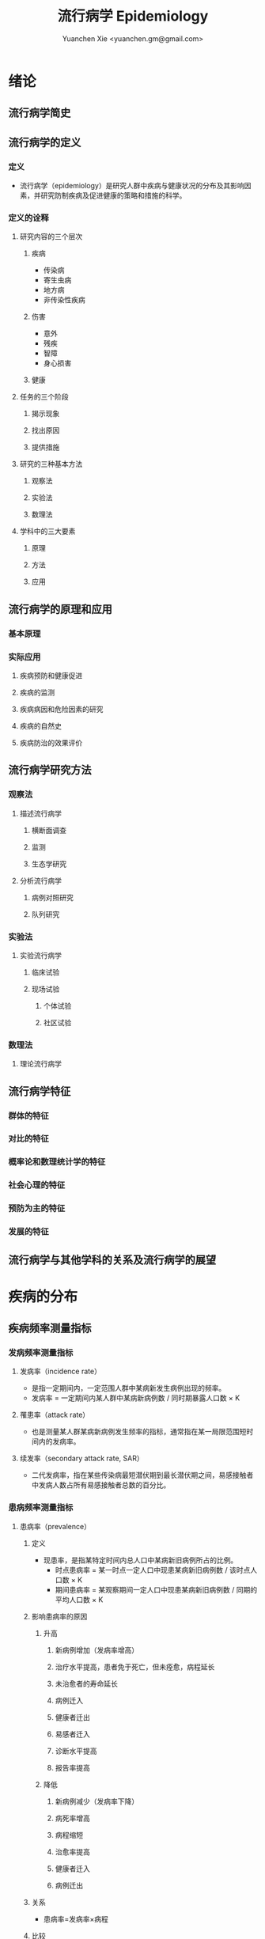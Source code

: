 #+TITLE: 流行病学 Epidemiology
#+AUTHOR: Yuanchen Xie <yuanchen.gm@gmail.com>
#+STARTUP: content
#+STARTUP: indent
* 绪论
** 流行病学简史
** 流行病学的定义
*** 定义
- 流行病学（epidemiology）是研究人群中疾病与健康状况的分布及其影响因素，并研究防制疾病及促进健康的策略和措施的科学。
*** 定义的诠释
**** 研究内容的三个层次
***** 疾病
- 传染病
- 寄生虫病
- 地方病
- 非传染性疾病
***** 伤害
- 意外
- 残疾
- 智障
- 身心损害
***** 健康
**** 任务的三个阶段
***** 揭示现象
***** 找出原因
***** 提供措施
**** 研究的三种基本方法
***** 观察法
***** 实验法
***** 数理法
**** 学科中的三大要素
***** 原理
***** 方法
***** 应用
** 流行病学的原理和应用
*** 基本原理
*** 实际应用
**** 疾病预防和健康促进
**** 疾病的监测
**** 疾病病因和危险因素的研究
**** 疾病的自然史
**** 疾病防治的效果评价
** 流行病学研究方法
*** 观察法
**** 描述流行病学
***** 横断面调查
***** 监测
***** 生态学研究
**** 分析流行病学
***** 病例对照研究
***** 队列研究
*** 实验法
**** 实验流行病学
***** 临床试验
***** 现场试验
****** 个体试验
****** 社区试验
*** 数理法
**** 理论流行病学
** 流行病学特征
*** 群体的特征
*** 对比的特征
*** 概率论和数理统计学的特征
*** 社会心理的特征
*** 预防为主的特征
*** 发展的特征
** 流行病学与其他学科的关系及流行病学的展望
* 疾病的分布
** 疾病频率测量指标
*** 发病频率测量指标
**** 发病率（incidence rate）
- 是指一定期间内，一定范围人群中某病新发生病例出现的频率。
- 发病率 = 一定期间内某人群中某病新病例数 / 同时期暴露人口数 × K
**** 罹患率（attack rate）
- 也是测量某人群某病新病例发生频率的指标，通常指在某一局限范围短时间内的发病率。
**** 续发率（secondary attack rate, SAR）
- 二代发病率，指在某些传染病最短潜伏期到最长潜伏期之间，易感接触者中发病人数占所有易感接触者总数的百分比。
*** 患病频率测量指标
**** 患病率（prevalence）
***** 定义
- 现患率，是指某特定时间内总人口中某病新旧病例所占的比例。
  + 时点患病率 = 某一时点一定人口中现患某病新旧病例数 / 该时点人口数 × K
  + 期间患病率 = 某观察期间一定人口中现患某病新旧病例数 / 同期的平均人口数 × K
***** 影响患病率的原因
****** 升高
******* 新病例增加（发病率增高）
******* 治疗水平提高，患者免于死亡，但未痊愈，病程延长
******* 未治愈者的寿命延长
******* 病例迁入
******* 健康者迁出
******* 易感者迁入
******* 诊断水平提高
******* 报告率提高
****** 降低
******* 新病例减少（发病率下降）
******* 病死率增高
******* 病程缩短
******* 治愈率提高
******* 健康者迁入
******* 病例迁出
***** 关系
- 患病率=发病率×病程
***** 比较
|              | 发病率                                         | 患病率                                                           |
|--------------+------------------------------------------------+------------------------------------------------------------------|
| 资料来源     | 疾病报告、疾病监测、队列研究                   | 现况调查                                                         |
| 计算分子     | 观察期间新发病例数                             | 观察期间新法病例和现患病例数之和                                 |
| 计算分母     | 暴露人口数或平均人口数                         | 调查人数（时点患病率）/平均人口数（期间患病率）                  |
| 观察时间     | 一般为 1 年或更长时间                          | 较短，一般为 1 个月或几个月                                      |
| 适用疾病种类 | 各种疾病                                       | 慢性病或病程较长疾病                                             |
| 特点         | 动态描述                                       | 静态描述                                                         |
| 用途         | 疾病流行强度                                   | 疾病现患状况或慢性病流行情况                                     |
| 影响因素     | 相对少，疾病流行情况、诊断水平、疾病报告质量等 | 较多，影响发病率变动的因素，病后死亡或痊愈及康复情况及患者病程等 |
**** 感染率（prevalence of infection）
- 是指在某时间内被检人群中某病原体现有感染者人群所占的比例，通常用百分率表示。
- 感染率的性质与患病率相似。
*** 死亡与生存频率
**** 死亡率（mortality rate）
- 表示在一定期间内，某人群中总死亡人数在该人群中所占的比例，是测量人群死亡危险最常用的指标。
**** 病死率（case fatality rate）
- 表示一定时期内因某病死亡者占该病患者的比例，表示某病患者因该病死亡的危险性。
**** 生存率（survival rate）
- 指接受某种治疗的病人或某病患者中，经 n 年随访尚存活的病人数所占的比例。
*** 疾病负担指标
**** 潜在减寿年数（potential years of life lost, PYLL）
- 是某病某年龄组人群死亡者的期望寿命与实际死亡年龄之差的总和，即死亡所造成的寿命损失。
**** 伤残调整寿命年（disability adjusted life year, DALY）
- 是指从发病到死亡所损失的全部健康寿命年，包括因早死所致的寿命损失年（years of life lost, YLL）
  和疾病所致伤残引起的健康寿命损失年（years lived with disability, YLD）两部分。
** 疾病流行强度
*** 散发（sporadic）
- 是指发病率呈历年的一般水平，各病例间在发病时间和地点上无明显联系，表现为散在发生。
*** 暴发（outbreak）
- 是指在一个局部地区或集体单位中，短时间内突然发生很多症状相同的病人。
*** 流行（epidemic）
- 是指在某地区某病的发病率显著超过该病历年发病率水平。
*** 大流行（pandemic）
- 某病发病率显著超过该病历年发病率水平，疾病蔓延迅速，涉及地区广，在短期内跨越省界、国界甚至洲界形成世界性流行，称之为大流行。
** 疾病的分布
*** 人群分布
**** 年龄
***** 横断面分析（cross sectional analysis）
- 分析同一时期不同年龄组或不同年代各年龄组的发病率、患病率或死亡率的变化，多用于某时期传染病或潜伏期较短疾病的年龄分析。
***** 出生队列分析（birth cohort analysis）
- 随访若干年，以观察发病情况。利用出生队列资料将疾病年龄分布和时间分布结合起来描述的方法。
**** 性别
**** 职业
**** 种族和民族
**** 婚姻与家庭
**** 行为生活方式
*** 地区分布
**** 国家间及国家内不同地区的分布
***** 疾病在不同国家间的分布
***** 疾病在同一国家内不同地区的分布
**** 城乡分布
***** 城市
***** 农村
**** 地区聚集性
***** 地方性（endemic）
****** 统计地方性
****** 自然地方性
****** 自然疫源性
***** 输入性疾病
**** 地方性疾病（endemic disease）
***** 该地区的居民发病率高
***** 其他地区居住的人群发病率低，甚至不发病
***** 迁入该地区一段时间后，其发病率和当地居民一致
***** 迁出该地区后，发病率下降，患病症状减轻或自愈
***** 当地的易感动物也可发生同样的疾病
*** 时间分布
**** 短期波动（rapid fluctuation）
- 一般是指持续几天、几周或几个月的疾病流行或疫情暴发，是疾病的特殊存在方式。
**** 季节性（seasonal variation, seasonality）
***** 严格的季节性
***** 季节性升高
**** 周期性（cyclic variation, periodicity）
**** 长期趋势（secular trend, secular change）
*** 疾病的人群、地区、时间分布的综合描述
**** 移民流行病学（migrant epidemiology）
- 若某病发病率或死亡率的差别主要是环境因素作用的结果，则该病在移民人群中的发病率或死亡率与原住国（地区）人群不同，
  而接近移居国（地区）当地人群的发病率或死亡率。
- 若该病发病率或死亡率的差别主要与遗传因素有关，则移民人群与原住国（地区）人群的发病率或死亡率近似，
  而不同于移居国（地区）当地人群。
* 描述性研究
** 概述
*** 概念
**** 描述性研究（descriptive study）
- 是指利用常规监测记录或通过专门调查获得的数据资料（包括实验室检查结果），按照不同时间及不同人群特征进行分组，
  描述人群中有关疾病或健康状态以及有关特征和暴露因素的分布情况，在此基础上进行比较分析，
  获得疾病三间（人群、地区和时间）分布的特征，进而获得病因线索，提出病因假设。
**** 种类与特点
***** 种类
****** 现况研究
****** 病例报告（case report）
****** 病例系列分析（case series analysis）
****** 个案研究（case study）
****** 历史资料分析
****** 随访研究（follow-up study）
****** 生态学研究
***** 特点
****** 描述性研究以观察为主要研究手段，不对研究对象采取任何干预措施，仅通过观察、收集和分析相关数据，分析和总结研究对象或事件的特点
****** 描述性研究中，其暴露因素的分配不是随机的，且由于研究开始时一般不设立对照组，暴露与结局的时序关系无法确定等原因，对于暴露与结局的关系的因果推断存在一定的局限，但可作一些初步的比较性分析，为后续研究提供线索
**** 用途
***** 描述疾病或者某种健康状况的分布及发生发展的规律
***** 获得病因线索，提出病因假设
** 现况研究
*** 概述
**** 概念
- 现况研究是通过对特定时点（或期间）和特定范围内人群中的疾病或健康状况和有关因素的分布状况的资料收集、描述，
  从而为进一步的研究提供病因线索。
- 横断面研究（cross sectional study），从观察时间上来说，其所收集的资料是在特定时间内发生的情况，一般不是过去的暴露史或疾病情况，
  也不是追踪观察将来的暴露与疾病情况。
- 患病率研究（prevalence study），从观察分析指标来说，由于这种研究说得到的频率指标一般为特定时间内调查群体的患病频率。
**** 特点
***** 一般在设计阶段不设对照组
***** 特定时间
***** 确定因果联系时受到限制
***** 对研究因素固有的暴露因素可以作因果推断
***** 用现在的暴露（特征）来替代或估计过去情况的条件
***** 定期重复进行可以获得发病率资料
**** 研究类型与用途
***** 普查（census）
- 全面调查，是指在特定时点或时期内、特定范围内的全部人群（总体）作为研究对象的调查。
****** 目的
******* 早期发现、早期诊断和早期治疗病人
******* 了解慢性病的患病及急性传染病的疫情分布
******* 了解当地居民健康水平
******* 了解人体各类生理生化指标的正常值范围
****** 优点
******* 调查对象为全体目标人群，不存在抽样误差
******* 可以同时调查目标人群中多种疾病或健康状况的分布情况
******* 能发现目标人群中的全部病例，在实现「三早」预防的同时，全面地描述疾病的分布与特征，为病因分析研究提供线索
****** 缺点
******* 不适用于患病率低且无简便易行诊断手段的疾病
******* 由于工作量大而不易细致，难免存在漏查
******* 调查人员涉及面广，掌握调查技术和检查方法的熟练程度不一，对调查项目的理解往往很难统一和标准化，较难保证调查质量
******* 耗费的人力、物力资源一般较大，费用往往较高
***** 抽样调查（sampling survey）
- 是相对于普查的一种比较常用的现况研究方法，指通过随机抽样的方法，对特定时点、特定范围内人群的一个代表性样本进行调查，
  以样本的统计量来估计总体参数所在范围，即通过对样本中的研究对象的调查研究来推论其所在总体的情况。
****** 确定高危人群
****** 评价疾病监测、预防接种等防治措施的效果
*** 设计与实施
**** 明确调查目的与类型
**** 确定研究对象
**** 确定样本量和抽样方法
***** 样本量
****** 预期现患率（ /p/ ）
- 50%时，所需样本量最大
****** 对调查结果精确性的要求
- 容许误差（ /d/ ）越大，所需样本量就越小
****** 要求的显著性水平（α）
- α值越小，即显著性水平要求越高，样本量要求越大
****** n×p>5
- S_p = sqrt(pq/n)
- n = pq/(S_p)^2 = pq/(d/z_α)^2 = (z^α)^2×pq/d^2
****** n×p≦5
- Poisson 分布估算样本量
***** 抽样方法
****** 单纯随机抽样（simple random sampling）
****** 系统抽样（systematic sampling）
******* 优点
******** 可以在不知道总体单位数的情况下进行抽样
******** 在现场人群中较易进行
******** 样本是从分布在总体内部的各部分的单元中抽取的，分布比较均匀，代表性较好
******* 缺点
******** 假如总体各单位的分布有周期性趋势，而抽取的间隔恰好与此周期或其倍数吻合，则可能使样本产生偏性
****** 分层抽样（stratified sampling）
- 先将总体按某种特征分为若干次级总体（层），再从每一层内进行单纯随机抽样，组成一个样本。
- 每一层内个体变异越小越好，层间变异则越大越好。
******* 按比例分配（proportional allocation）
- 各层内抽样比例相同。
******* 最优分配（optimum allocation）
- 各层抽样比例不同，内部变异小的层抽样比例小，内部变异大的层抽样比例大，此时获得的样本均数或样本率的方差最小。
****** 整群抽样（cluster sampling）
******* 单纯整群抽样（simple cluster sampling）
******* 二阶段抽样（two stages sampling）
******* 特点
******** 易于组织、实施方便，可以节省人力、物力
******** 群间差异越小，抽取的群越多，则精确度越高
******** 抽样误差较大，常在单纯随机抽样样本量估算的基础上再增加 1/2
****** 多阶段抽样（multi-stage sampling）
**** 资料收集、整理与分析
***** 确定拟收集资料的内容
***** 调查员培训
***** 资料的收集方法
***** 资料的整理与分析
*** 偏倚及其控制
**** 常见的偏倚（bias）
- 从研究设计、到实施、到数据处理和分析的各个环节中产生的系统误差，以及结果解释、推论中的片面性，
  导致研究结果与真实情况之间出现倾向性的差异，从而错误地描述暴露与疾病之间的联系，则称之为偏倚。
**** 偏倚的控制
*** 优缺点
** 现况研究实例
*** 目的和研究类型
*** 研究对象、样本量及抽样方法
*** 研究内容和资料的收集、整理与分析
*** 研究结论
** 生态学研究（ecological study）
*** 概述
**** 生态学研究，相关性研究（correlational study）
- 是描述性研究的一种类型，它是在群体的水平上研究某种暴露因素与疾病之间的关系，以群体为观察和分析单位，
  通过描述不同人群中某因素的暴露状况与疾病的频率，分析该暴露因素与疾病之间的关系。
**** 特点
- 生态学研究在收集疾病和健康状态以及某暴露因素的资料时，不是以个体为观察和分析的单位，而是以群体为单位的，
  这是生态学研究的最基本特征。
**** 用途
***** 提供病因线索，产生病因假设
***** 评估人群干预措施的效果
*** 类型
**** 生态比较研究（ecological comparison study）
**** 生态趋势研究（ecological trend study）
*** 优缺点
**** 优点
**** 局限性
***** 生态学缪误（ecological fallacy）
- 最主要的缺点。
- 由于生态学研究以各个不同情况的个体“集合”而成的群体（组）为观察和分析的单位，以及存在的混杂因素等原因而造成研究结果与真实情况不符。
***** 混杂因素往往难以控制
***** 生态学研究难以确定两变量之间的因果联系
*** 地理信息系统（geographic information system, GIS）在生态学研究中的应用
*** 实例
* 队列研究（cohort study）
** 概述
*** 概念
- 队列研究是将人群按是否暴露于某可疑因素及其暴露程度分为不同的亚组，追踪其各自的结局，比较不同亚组之间结局频率的差异，
  从而判定暴露因子与结局之间有无因果关联及关联大小的一种观察性研究（observational study）方法。
- 暴露（exposure）是指研究对象接触过某种待研究的物质（如重金属）或具有某种待研究的特征（如年龄、性别及遗传等）或行为（如吸烟）。
- 暴露在不同的研究中有不同的含义，可以是有害的，也可以是有益的，但一定是本研究需要探讨的因素，因此它是与特定的研究目的密切相关的。
- 出生队列（birth cohort），指特定时期内出生的一组人群。
- 暴露队列（exposure cohort），泛指具有某种共同暴露或特征的一组人群。
- 危险因素（risk factor），泛指能引起某特定不良结局（outcome）发生，或使其发生的概率增加的因子，
  包括个人行为、生活方式、环境和遗传等多方面的因素。
*** 基本原理、基本特点
**** 属于观察法
**** 设立对照组
**** 由「因」及「果」
**** 能确证暴露与结局的因果关系
*** 研究目的
**** 检验病因假设
**** 评价预防效果
**** 研究疾病的自然史
**** 新药的上市后监测
*** 研究类型
**** 前瞻性队列研究
- 队列研究的基本形式。
- 研究对象的分组是根据研究对象现时的暴露状况而定的，此时研究的结局还没有出现，需要前瞻一段时间才能得到。
***** 应有明确的检验假设
***** 所研究疾病的发病率或死亡率应较高
***** 应明确规定暴露因素
***** 应明确规定结局变量
***** 应有把握获得足够的观察人群
***** 大部分观察人群应能被随访到研究结束
***** 应有足够的人力、财力、物力支持该项工作
**** 历史性队列研究
- 研究对象的分组是根据研究开始时研究者已掌握的有关研究对象在过去某个时点的暴露状况的历史材料作出的；
  研究开始时研究的结局已经出现，不需要前瞻性观察。
***** 应有明确的检验假设
***** 所研究疾病的发病率或死亡率应较高
***** 应明确规定暴露因素
***** 应明确规定结局变量
***** 应有把握获得足够的观察人群
***** 在过去某段时间内是否有足够数量的、完整可靠的有关研究对象的暴露和结局的历史记录或档案材料
**** 双向性队列研究，混合型队列研究
- 在历史性队列研究的基础上，继续前瞻性观察一段时间，是将前瞻性与历史性队列研究结合起来的一种设计模式，
  兼有上述两类的有点，弥补了各自的不足。
** 研究设计与实施
*** 确定研究因素
*** 确定研究结局
- 结局变量（outcome variable），结果变量，是指随访观察中将出现的预期结果事件，也即研究者希望追踪观察的事件。
  结局就是队列研究观察的自然终点（natural end）。
*** 确定研究现场与研究人群
**** 研究现场
**** 研究人群
***** 暴露人群（exposure population）
****** 职业人群
****** 特殊暴露人群
****** 一般人群
****** 有组织的人群团体
***** 对照人群（control population）
****** 内对照（internal control）
- 先选择一组研究人群，将其中暴露于所研究因素的对象作为暴露组，其余非暴露者即为对照组。
****** 外对照（external control）
- 当选择职业人群或特殊暴露人群作为暴露人群时，常需在人群之外去寻找对照组。
****** 总人口对照（total population control）
****** 多重对照（multiple control）
*** 确定样本量
**** 问题
***** 暴露组与对照组的比例
***** 失访率
**** 影响样本量的因素
***** 一般人群（对照人群）中所研究疾病的发病率 p_0
- 在暴露组发病率 p_1 > p_0，且 p_1 与 p_0 之差一定的条件下，p_0 越接近 0.5，则所需样本量就越大。
***** 暴露组与对照组人群发病率之差
***** 要求的显著性水平
***** 功效（power），把握度（1-β）
**** 样本量的计算
*** 资料的收集与随访
**** 基线资料的收集
- 基线信息（baseline information）
**** 随访（follow up）
***** 随访对象与方法
***** 随访内容
***** 观察终点（end-point）
- 是指研究对象出现了预期的结果，达到了这个观察终点，就不再对该研究对象继续随访。
***** 观察终止时间
- 整个研究工作截止的时间，也即预期可以得到结果的时间。
***** 随访间隔
***** 随访者
*** 质量控制
** 资料的整理与分析
*** 基本整理模式
*** 人时的计算
**** 以个人为单位计算暴露人年（精确法）
**** 用近似法计算暴露人年
**** 用寿命表法计算人年
*** 率的计算
**** 常用指标
***** 累积发病率（cumulative incidence）
- 研究人群的数量较大且比较稳定。资料比较整齐的时候，无论其发病强度大小和观察时间长短，均可用观察开始时的人口数作分母，
  以整个观察期内的发病（或死亡）人数为分子，计算某病的累积发病率。
- 量值变化范围为 0~1。
***** 发病密度（incidence density）
- 队列研究观察的时间比较长，需以观察人时为分母计算发病率，用人时为单位计算出来的率带有瞬时频率性质称为发病密度。
- 量值变化范围是从 0 到无穷大。
***** 标化比
- 标化死亡比（standardized mortality ratio, SMR）
- 标化比例死亡比（standardized proportional mortality ratio, SPMR）
**** 显著性检验
***** u 检验
***** 其他
*** 效应的估计
**** 相对危险度（RR），危险度比（risk ratio）或率比（rate ratio）
- 暴露组发病或死亡的危险是对照组的多少倍。
**** 归因危险度（AR），特异危险度、危险度差（risk difference, RD）、超额危险度（excess risk）
- 暴露组发病率与对照组发病率相差的绝对值。
**** 归因危险度百分比（AR%），病因分值（etiologic fraction, EF）
- 暴露人群中的发病或归因于暴露的部分占全部发病或死亡的百分比。
**** 人群归因危险度（population attributable risk, PAR），人群病因分值（population etiologic fraction, PEF）
- 总人群发病率中归因于暴露的部分。
**** 人群归因危险度百分比（PAR%）
- 指 PAR 占总人群全部发病（或死亡）的百分比。
**** 剂量-反应关系的分析
- 如果某种暴露存在剂量-效应关系（dose-effect relationship），即暴露的剂量越大，其效应越大，则该种暴露作为病因的可能性就越大。
** 常见的偏倚及其控制
*** 选择偏倚
*** 失访偏倚
- 失访（loss to follow-up）
** 优点与局限性
*** 优点
**** 研究对象的暴露资料是在结局发生之前收集的，并且都是由研究者亲自观察得到的，所以资料可靠，一般不存在回忆偏倚
**** 可以直接获得暴露组和对照组人群的发病或死亡率，可直接计算出 RR 和 AR 等反映疾病危险强度的指标，可以充分而直接地分析暴露的病因作用
**** 由于病因发生在前，疾病发生在后，因果现象发生的时间顺序是合理的，加之偏倚较少，又可直接计算各项测量疾病危险强度的指标，一般可证实病因联系
**** 有助于了解人群疾病的自然史，有时还可能获得多种预期以外的疾病的结局资料，可分析一因与多种疾病的关系
*** 局限性
**** 不适于发病率很低的疾病的病因研究，这种情况下需要的研究对象数量太大，前瞻性队列研究一般难以达到
**** 由于随访时间较长，对象不易保持依从性，容易产生失访偏倚。应尽量缩短随访期
**** 在随访过程中，未知变量引入人群，或人群中已知变量的变化，都可使结局受到影响，使分析复杂化
**** 研究耗费的人力、物力、财力和时间较多
* 病例对照研究（case-control study）
** 基本原理
- 以当前已经确诊的还有某特定疾病的一组病人作为病例组，以不患有该病但具有可比性的一组个体作为对照组，
  通过询问、实验室检查或复查病史，搜集研究对象既往各种可能的危险因素的暴露史，测量并比较病例组与对照组中各因素的暴露比例，
  经统计学检验，若两组差别有意义，则可认为因素与疾病之间存在着统计学上的关联。
- 在评估了各种偏倚对研究结果的影响之后，再借助病因推断技术，推断出某个或某些暴露因素是疾病的危险因素，从而达到探索和检验疾病病因假说的目的。
** 研究类型
*** 病例与对照不匹配
*** 病例与对照匹配
- 匹配（matching），配比，即要求对照在某些因素或特征上与病例保持一致，目的是对两组进行比较时排除匹配因素的干扰。
**** 频数匹配（frequency matching）
- 频数匹配首先应当知道或估计出匹配变量每一层的病例数，然后从备选对照中选择对照，直至达到每层所要求的数目，
  不一定要求绝对数相等，重要的是比例相同。
**** 个体匹配（individual matching）
- 以病例和对照个体为单位进行匹配叫个体匹配。
- 1:1 匹配，即为每一个病例配一名对照，又称配对（pair matching）。
*** 衍生的研究类型
**** 巢式病例对照研究（nested case-control study, case control study nested in a cohort）
**** 病例队列研究（case-cohort study）
**** 病例交叉设计（case-crossover design）
**** 病例时间对照设计（case-time-control design）
**** 病例病例研究（case-case study）
** 一般实施步骤
*** 提出假设
*** 明确适宜的研究类型
*** 病例与对照的来源与选择
- 医院为基础的病例对照研究（hospital-based case-control study）
- 社区为基础的病例对照研究（community-based case-control study）
- 人群为基础的病例对照研究（population-based case-control study）
**** 病例的选择
***** 对疾病的规定
***** 对病例其他特征的规定
**** 对照的选择
***** 原则
****** 排除选择偏倚
****** 缩小信息偏倚
****** 缩小不清楚或不能很好测量的变量引起的残余混杂
****** 在满足真实性要求的逻辑限制的前提下使统计把握度达到最大
***** 实际来源
****** 同一个或多个医疗机构中诊断的其他病例
****** 病例的邻居或所在同一居委会、住宅区内的健康人或非该病病人
****** 社会团体人群中的非该病病人或健康人
****** 社区人口中的非该病病人或健康人
****** 病例的配偶、同胞、亲戚、同学或同事等
**** 比较以社区为基础和以医院为基础的病例对照研究
| 以社区为基础                               | 以医院为基础                             |
|--------------------------------------------+------------------------------------------|
| 可以较好地确定源人群                       | 研究对象的可及性好                       |
| 对照的暴露史更可能反映病例源人群的暴露情况 | 比较容易从医疗记录和生物标本收集暴露信息 |
*** 确定样本量
**** 影响因素
***** 研究因素在对照组中的暴露率 p_0
***** 预期中该因素的效应强度
***** 希望达到的检验的显著性水平，即Ⅰ类错误的概率α
***** 希望达到的检验功效也即把握度（1-β）
**** 估计方法
- 所估计的样本量并非绝对精确的数值
- 样本量越大，结果的精确度越好。实际工作中应当权衡利弊
- 总样本量相同的情况下，病例组和对照组样本量相等时统计学效率最高
***** 非匹配设计且病例数与对照数相等
***** 非匹配设计且病例数与对照数不等
***** 1:1 配对设计
***** 1:R 匹配设计
*** 研究因素的选定与测量
**** 变量的选定
**** 变量的定义
**** 变量的测量
*** 资料的收集
** 资料的整理与分析
*** 资料的整理
**** 原始资料的核查
**** 原始资料的录入
*** 资料的分析
**** 描述性的统计
***** 描述研究对象的一般特征
***** 均衡性检验
**** 统计性推断
- 比值比（odds ratio, OR），暴露者的疾病危险性为非暴露者的多少倍。
***** 不匹配不分层资料
***** 不匹配分层资料
***** 分级暴露资料
***** 匹配资料
***** 归因分值（attributable fraction, AF），病因分值（etiologic fraction, EF）
**** 功效（power），把握度
- 拒绝无效假设的能力。
- 当无效假设不成立时，该假设被拒绝的概率。
- 功效 = 1-β
- 一般检验功效应在 80% 以上。
** 常见偏倚及其控制
*** 选择偏倚
- 由于选入的研究对象与未选入的研究对象在某些特征上存在差异而引起的系统误差称为选择偏倚。
**** 入院率偏倚（admission rate bias），Berkson 偏倚
**** 现患病例-新发病例偏倚（prevalence-incidence bias），奈曼偏倚（Neyman bias）
**** 检出症候偏倚（detection signal bias），暴露偏倚（unmasking bias）
**** 时间效应偏倚（time effect bias）
*** 信息偏倚
**** 回忆偏倚（recall bias）
**** 调查偏倚（investigation bias）
*** 混杂偏倚
** 研究实例
*** 研究背景
*** 研究方法
*** 主要研究结果
** 优点与局限性及实施时应注意的问题
*** 优点
| 病例对照研究                                 | 队列研究                                                           |
|----------------------------------------------+--------------------------------------------------------------------|
| 特别适用于罕见病的研究，不需要太多研究对象   | 资料可靠，一般不存在回忆偏倚                                       |
| 相对更省力、省钱、省时间，较易于组织实施     | 可以直接获得暴露组和对照组人群的发病率或死亡率，分析暴露的病因作用 |
| 不仅应用于病因的探讨，而且广泛应用于许多方面 | 检验病因假说的能力较强，一般可证实病因联系                         |
| 可以同时研究多个因素与某种疾病的联系         | 有助于了解人群疾病的自然史。分析一种原因与多种疾病的关系           |
| 对研究对象多无损害                           | 样本量大，结果比较稳定                                             |
*** 局限性
| 病例对照研究                                           | 队列研究                                                         |
|--------------------------------------------------------+------------------------------------------------------------------|
| 不适于研究人群中暴露比例低的因素，因为需要很大的样本量 | 不适于发病率很低的疾病的病因研究，因为需要的研究对象数量太大     |
| 选择研究对象时，难以避免选择偏倚                       | 由于随访时间较长，对象不易保持依从性，容易产生各种各样的失访偏倚 |
| 信息的真实性难以保证，暴露与疾病的时间先后常难以判断   | 研究耗费的人力、物力、财力和时间较多                             |
| 获取既往信息时，难以避免回忆偏倚                       | 由于消耗太大，对研究设计的要求更严密                             |
| 不能测定暴露组和非暴露组疾病的率                       |                                                                  |
*** 实施病例对照应注意的问题
* 实验流行病学（experimental epidemiology）
** 概述
*** 实验流行病学，流行病学实验（epidemiological experiment）
- 是指研究者根据研究目的，按照预先确定的研究方案将研究对象随机分配到试验组和对照组，对试验组人为地施加或减少某种因素，
  然后追踪观察该因素的作用结果，比较和分析两组或多组人群的结局，从而判断处理因素的效果。
*** 基本特点
**** 属于前瞻性研究
**** 随机分组
**** 具有均衡可比的对照组
**** 有人为施加的干预措施
*** 主要类型
**** 临床试验（clinical trial）
**** 现场试验（field trial）
**** 社区试验（community trial），社区干预试验（community intervention trial）
*** 主要用途
**** 验证假设
**** 评价疾病防治效果
** 临床试验
*** 概念和目的
- 以病人为研究对象，按照随机的原则分组，评价临床各种治疗措施有效性的方法。
**** 对新药进行研究
**** 对目前临床上应用的药物或治疗方案进行评价，从中找出一种最有效的方案
*** 分期
**** Ⅰ期临床试验
**** Ⅱ期临床试验
**** Ⅲ期临床试验
**** Ⅳ期临床试验
*** 特点
**** 具有实验性研究的特性
***** 对照
***** 随机化
***** 盲法
***** 重复
**** 研究对象具有特殊性
**** 要考虑医学伦理学问题
**** 要科学评价临床疗效
*** 设计和实施
**** 制订试验计划
***** 明确试验的目的
***** 明确试验对象的具体要求和来源
***** 明确规定研究因素
***** 确定观察指标
***** 确定随访观察时间及资料的收集方法
***** 资料收集后要进行整理和分析，设计时说明统计分析方法
**** 确定研究人群
***** 必须使用统一的人选和排除标准，确保试验组和对照组的可比性
***** 入选的研究对象应能从试验中受益
***** 尽可能选择已确诊的或症状和体征明显的病人作研究对象
***** 尽可能不用孕妇作为研究对象
***** 尽量选择依从者作研究对象
**** 确定样本含量
***** 决定样本量大小的因素
****** 计数资料等为分析指标时，频率指标越低，所需的样本量越大
****** 试验组和对照组结局事件比较的数值差异越小，所需的样本量越大
****** 检验的显著水平α（Ⅰ型错误的概率）和检验功效 1-β（β为Ⅱ型错误的概率）：α和β越小，所需样本量越大
****** 单侧检验所需样本量小，双侧检验所需样本量大
***** 最终确定研究所需样本量时，注意
****** 计算说得的 N 是一组人群（试验组或对照组）的大小
****** 考虑到可能发生的失访，应在公式计算的基础上增加 10%~15%作为实际应用的样本量
**** 设立严格的对照
***** 影响研究效应的主要因素
****** 不能预知的结局（unpredictable outcome）
****** 疾病的自然史
****** 霍桑效应（Hawthorne effect）
- 正在进行的研究对被研究者的影响（常常是有利的影响）。
****** 安慰剂效应（placebo effect）
****** 潜在的未知因素的影响
***** 常用的对照方法
****** 标准对照（standard control），阳性对照（positive control）
****** 安慰剂对照（placebo control），阴性对照（negative control）
****** 交叉对照（crossover control）
****** 互相对照（mutual control）
****** 自身对照（self control）
**** 随机分组
***** 原则
- 随机化是为了使对照组与试验组具有可比性，提高研究结果的真实性，减少偏倚。
- 每位研究对象被分配到试验组或对照组的机会相等，而不受研究者或受试者主观愿望或客观因素所影响。
***** 方法
****** 简单随机法（simple randomization）
****** 区组随机法（block randomization）
****** 分层随机法（stratified randomization）
**** 应用盲法
***** 单盲（single blind）
***** 双盲（double blind）
***** 三盲（triple blind）
**** 收集、整理与分析资料
***** 收集资料
***** 整理资料
****** 不合格（ineligibility）的研究对象
****** 不依从（noncompliance）的研究对象
- 随机对照干预试验实际依从和分组
  |                | A 治疗                     | A 治疗      | B 治疗      | B 治疗                     |
  |----------------+----------------------------+-------------+-------------+----------------------------|
  | 实际依从情况   | 未完成 A 治疗或改为 B 治疗 | 完成 A 治疗 | 完成 B 治疗 | 未完成 B 治疗或改为 A 治疗 |
  | 资料整理后分组 | ①                         | ②          | ③          | ④                         |
******* 意向性分析（intention-to-treat(ITT) analysis）
- 比较①组+②组与③组+④组。反映了原来试验意向干预的效果。
******* 遵循研究方案分析（per-protocol(PP) analysis）
- 比较①组和③组，而不分析②组和④组。
******* 接受干预措施分析
- 比较①组+④组和②组+③组。
****** 失访（loss to follow-up）的研究对象
***** 分析资料
****** 有效率（effective rate）
- 治疗有效例数 / 治疗的总例数 × 100%
****** 治愈率（cure rate）
- 治愈例数 / 治疗总人数 × 100%
****** 病死率（case fatality rate）
- 因该病死亡人数 / 某病受治疗人数 × 100%
****** 不良事件发生率（adverse event rate）
- 发生不良事件病例数 / 可供评价不良事件的总病例数 × 100%
****** 生存率（survival rate）
- N 年生存率 = N 年存活的病例数 / 随访满 N 年的病例数 × 100%
****** 相对危险度降低（relative risk reduction, RRR）
- (对照组事件发生率 - 试验组事件发生率) / 对照组事件发生率
****** 绝对危险度降低（absolute risk reduction, ARR）
- 对照组事件发生率 - 试验组事件发生率
****** 需治疗人数（number needed to treat, NNT）
- NNT = 1/ARR
**** 多因素试验设计
*** 偏倚及其控制
**** 选择偏倚
**** 测量偏倚
**** 干扰和沾染
**** 依从性
** 现场试验和社区试验
*** 主要目的
**** 评价预防措施的效果
**** 验证病因和危险因素
**** 评价卫生服务措施和公共卫生实践的质量
*** 设计类型
**** 随机对照试验
**** 整群随机对照试验
**** 类试验
*** 设计和实施中应注意的问题
**** 结局变量的确定
**** 减少失访
**** 避免「沾染」
**** 控制混杂因素
*** 评价效果的指标
**** 保护率（protection rate, PR）
- (对照组发病（或死亡）率 - 试验组发病（或死亡）率) / 对照组发病（或死亡）率 × 100%
**** 效果指数（index of effectiveness, IE）
- 对照组发病率 / 试验组发病率
**** 抗体阳转率（antibody positive conversion rate）
- 抗体阳性人数 / 疫苗接种人数 × 100%
**** 抗体几何平均滴度（GMT）
- GMT = (anti log2^m)×C = 2^m/C
** 优缺点和注意的问题
*** 优缺点
**** 优点
***** 按照随机化的方法，将研究对象分为试验组和对照组，提高了可比性，能较好地控制研究中的偏倚和混杂
***** 前瞻性研究，通过随访将每个对象的干预过程和结局自始至终观察到底，通过和对照组比较，最终的论证强度高
***** 有助于了解疾病的自然史，并且可以获得一种干预和多个结局的关系
**** 缺点
***** 整个试验设计和实施条件要求高、控制严、难度大，在实际工作中有时难以做到
***** 受干预措施适用范围的约束，所选择的研究对象代表性不够，以致会不同程度影响试验结果推论到总体
***** 研究人群数量大，随访时间长，依从性不易做得很好，影响试验效应的评价
***** 由于研究因素是研究者为实现研究目的而施加于研究对象，故容易涉及伦理道德问题
*** 应注意的问题
**** 伦理道德（ethics）问题
***** 研究必须遵从普遍接受的科学原则，保证涉及人群的试验能够获得有科学价值的结果
***** 每项人体试验的设计与实施均应在试验方案中明确说明
***** 受试人群能够从研究的结果中受益
***** 受试者必须是自愿参加并且对研究项目有充分了解（知情同意）
***** 尊重受试者保护自身的权利，尽可能采取措施将影响降至最低
***** 任何新的预防或干预措施一般应当同目前常用（标准）的措施比较
***** 较长的试验期限可能会导致「延误」问题
**** 可行性问题
**** 随机化分组和均衡性问题
**** 报告研究结果要注意的问题
* 筛检（screening）
** 概述
*** 概念
- 运用快速、简便的试验、检查或其他方法，将健康人群中那些可能有病或缺陷、但表面健康的个体，同那些可能无病者鉴别开来。
*** 目的与应用
**** 在外表健康的人群中发现可能患有某病的个体，并进一步进行确诊和早期治疗，实现二级预防
**** 发现人群中某些疾病的高位个体，并从病因学的角度采取措施，以减少疾病的发生，降低发病率，达到一级预防
**** 识别疾病的早期阶段，帮助了解疾病的自然史，揭示疾病的「冰山现象」
*** 类型
**** 对象的范围
***** 整群筛检（mass screening），普查
- 在疾病患（发）病率很高的情况下，对一定范围内人群的全体对象进行普遍筛检
***** 选择性筛检（selective screening）
**** 项目的多少
***** 单项筛检（single screening）
***** 多项筛检（multiple screening）
**** 目的
***** 治疗性筛检（therapeutic screening）
***** 预防性筛检（preventive screening）
*** 实施原则
**** 筛检的疾病
**** 疾病的筛检试验
**** 疾病的治疗
**** 整个筛检项目
*** 伦理学问题
** 筛检试验（screening test）的评价
*** 定义
- 用于识别外表健康的人群中可能患有某疾病的个体或未来发病危险性高的个体的方法。
|      | 筛检试验                                     | 诊断试验                                             |
|------+----------------------------------------------+------------------------------------------------------|
| 对象 | 表面健康的人或无症状的病人                   | 病人或筛检阳性者                                     |
| 目的 | 把可能患有某病的个体与可能无病者区分开来     | 把病人与可疑有病但实际无病的人区分开来               |
| 要求 | 快速、简便，有高灵敏度，尽可能发现所有的病人 | 复杂、准确性和特异度高，结果具有更高的准确性和权威性 |
| 费用 | 经济、简单、廉价                             | 一般花费较高                                         |
| 处理 | 阳性者须进一步作诊断试验以确诊               | 阳性者要随之以严密观察和及时治疗                     |
**** 简单性
**** 廉价性
**** 快速性
**** 安全性
**** 可接受性
*** 评价方法
**** 确定「金标准」
- 金标准，指当前临床医学界公认的诊断疾病的最可靠的方法。
**** 选择受试对象
**** 确定样本量
**** 整理评价结果
| 筛检试验 | 金标准患者 | 金标准非患者 | 合计 |
|----------+------------+--------------+------|
| 阳性     | 真阳性 A   | 假阳性 B     | R_1  |
| 阴性     | 假阳性 C   | 真阴性 D     | R_2  |
|----------+------------+--------------+------|
| 合计     | C_1        | C_2          | N    |
*** 评价指标
**** 真实性（validity），效度，准确性（accuracy）
- 测量值与实际值相符合的程度。
***** 灵敏度（sensitivity），真阳性率（true positive rate）
- 实际有病而按该筛检试验的标准被正确地判为有病的百分比。
- = A/(A+C) ×100%
***** 假阴性率（false negative rate），漏诊率
- 实际有病，根据筛检试验被确定为无病的百分比。
- = C/(A+C) ×100%
***** 特异度（specificity），真阴性率（true negative rate）
- 实际无病按该筛检标准被正确地判为无病的百分比。
- = D/(B+D) ×100%
***** 假阳性率（false positive rate），误诊率
- 实际无病，但根据筛检被判为有病的百分比。
- = B/(B+D) ×100%
***** 正确指数，约登指数（Youden's index）
- 正确指数 = (灵敏度 + 特异度)-1 = 1-(假阴性率 + 假阳性率)
***** 似然比（likelihood ratio, LR）
- 同时反映灵敏度和特异度的复合指标，即有病者中得到某一筛检试验结果的概率与无病者得出这一概率的比值。
- 全面反映了筛检试验的诊断价值，只涉及灵敏度与特异度，不受患病率的影响。
****** 阳性似然比（positive likelihood ratio, +LR）
- 反映了筛检试验正确判断阳性的可能性是错误判断阳性可能性的倍数。比值越大，试验结果阳性时为真阳性的概率越大。
- +LR = 真阳性率 / 假阳性率 = 灵敏度 / (1- 特异度 )
****** 阴性似然比（negative likelihood ratio, -LR）
- 表示错误判断阴性的可能性是正确判断阴性可能性的倍数。比值越小，试验结果阴性时为真阴性的可能性越大。
- -LR = 假阴性率 / 真阴性率 = (1- 灵敏度) / 特异度
**** 可靠性（reliability），信度，精确度（precision），可重复性（repeatability）
- 在相同条件下用某测量工具重复测量同一受试者时获得相同结果的稳定程度。
***** 标准差和变异系数
- 变异系数（coefficient variance, CV）
- CV = (标准差 / 算术均数) × 100%
***** 符合率与 Kappa 值
****** 符合率（agreement/consistency rate），一致率
- = (A+D)/(A+B+C+D)×100%
****** Kappa
- = (N(A+D) - (R_1 C_1 + R_2 C_2)) / (N^2 - (R_1 C_1 + R_2 C_2))
***** 实际工作中，影响筛检试验可靠性的因素
****** 受试对象生物学变异
****** 观察者
****** 实验室条件
**** 预测值
- 当灵敏度与特异度一定，疾病患病率降低时，阳性预测值降低，阴性预测值升高。
- 当患病率不变，降低灵敏度，特异度将升高，此时阳性预测值将升高，阴性预测值将下降。
***** 阳性预测值（positive predictive value）
- 筛检试验阳性者患目标疾病的可能性。
- = A / (A+B) × 100%
- = 灵敏度×患病率 / (灵敏度×患病率 + (1-患病率)(1-特异度))
***** 阴性预测值（negative predictive value）
- 筛检试验阴性者不患目标疾病的可能性。
- = D / (C+D) × 100%
- = 特异度×(1-患病率) / (特异度×(1-患病率) + (1-灵敏度)×患病率)
*** 筛检试验阳性结果截断值的确定
- 截断值（cut off point），临界点
**** 临界点的选择
***** 如疾病的预后差，漏诊病人可能带来严重后果，且目前又有可靠的治疗方法，则临界点向左移
- 提高灵敏度，尽可能发现可疑病人，但会使假阳性增多。
***** 如疾病的预后不严重，且现有诊疗方法不理想，临界点可右移
- 提高特异度，尽可能将非患者鉴别出来，减少假阳性率。
***** 如果假阳性者作进一步诊断的费用太高，为了节约经费，也可考虑将临界点向右移
***** 如果灵敏度和特异度同等重要，可将临界点定在非病人与病人的分布曲线的交界处
**** 受试者工作特征曲线（receiver operator characteristic curve, ROC 曲线）
- 横轴表示假阳性率（1-特异度），纵轴表示真阳性率（灵敏度），
  曲线上任意一点代表某项筛检试验的特定阳性标准值相对应的灵敏度和特异度对子。
- 将最接近 ROC 曲线左上角那一点定为最佳临界点。
- ROC 曲线下面积反映了诊断试验价值的大小，面积越大，越接近 1.0，诊断的真实度越高；
  越接近 0.5，诊断的真实度越低；当等于 0.5 时，则无诊断价值。
** 筛检效果的评价
*** 筛检效果的评价指标
**** 收益（yield），收获量
- 指经筛检后能使多少原来未发现的病人（或临床前期患者、高危人群）得到诊断和治疗。
***** 选择患病率高的人群（即高危人群）
***** 选用高灵敏度的筛检试验
***** 采用联合试验
****** 串联试验（serial test），系列试验
- 全部筛检试验结果均为阳性者才定为阳性。
- 可以提高特异度，但使灵敏度降低。
****** 并联试验（parallel test），平行试验
- 全部筛检试验中，任何一项筛检试验结果阳性就可定为阳性。
- 可以提高灵敏度，却降低了特异度。
**** 生物学效果的评价
***** 病死率
***** 死亡率
***** 生存率
***** 效果指数（index of effectiveness, IE）
- 未筛检组的事件发生率与筛检组的事件发生率之比。
***** 绝对危险度降低（absolute risk reduction, ARR）
- 未筛检组的事件发生率与筛检组的事件发生率之差。
***** 相对危险度降低（relative risk reduction, RRR）
- 未筛检组的事件发生率与筛检组的事件发生率之差，再除以未筛检组的事件发生率。
***** 需要筛检人数（number needed to be screened, NNBS）
- NNBS = 1/ARR
**** 卫生经济学效果的评价
***** 成本-效果分析（cost-effectiveness analysis）
***** 成本-效益分析（cost-benefit analysis）
***** 成本-效用分析（cost-utility analysis）
*** 筛检评价中存在的偏倚
**** 领先时间偏倚（lead time bias）
**** 病程长短偏倚（length bias）
**** 过度诊断偏倚（over diagnosis bias）
**** 志愿者偏倚（volunteer bias）
* 偏倚及其控制
** 选择偏倚（selection bias）
- 被选入到研究中的研究对象，与没有被选入者特征上的差异所导致的系统误差。
*** 种类
**** 入院率偏倚（admission rate bias），伯克森偏倚（Berkson's bias）
**** 现患病例-新发病例偏倚（prevalence-incidence bias），奈曼偏倚（Neyman bias）
**** 检出症候偏倚（detection signal bias）
**** 无应答偏倚（non-response bias）
**** 易感性偏倚（susceptibility bias）
*** 测量
*** 控制
**** 掌握发生环节
**** 严格选择标准
**** 研究对象的合作
**** 采用多种对照
** 信息偏倚（information bias），观察偏倚（observational bias）
*** 种类
**** 回忆偏倚（recall bias）
**** 报告偏倚（reporting bias）
**** 暴露怀疑偏倚（exposure suspicion bias）
**** 诊断怀疑偏倚（diagnostic suspicion bias）
**** 测量偏倚（detection bias）
*** 测量
*** 控制
**** 严格信息标准
**** 盲法收集信息
**** 采用客观指标
**** 调查技术的应用
**** 统计学处理
** 混杂偏倚（confounding bias），混杂
*** 混杂因素及其特点
**** 混杂因素（confounding factor），外来因素（extraneous factor），混杂因子，混杂变量
- 与研究因素和研究疾病均有关，若在比较的人群组中分布不均衡，可以歪曲（缩小或放大）研究因素与疾病之间真实联系的因素。
***** 是所研究疾病的危险因素
***** 与所研究的因素有关
***** 不是研究因素与研究疾病因果链上的中间变量
*** 测量
*** 控制
**** 限制（restriction）
**** 随机化（randomization）
**** 匹配（matching）
**** 统计学处理
- 标准化法、分层分析、多因素分析等。
* 病因与因果推断
** 概念
*** 定义
*** 分类
**** 宿主因素
***** 先天因素（congenital factors）
- 遗传基因、染色体、性别差异等。
***** 后天因素（acquired factors）
- 免疫状况、年龄、发育、营养状况、心理行为特征等。
**** 环境因素
***** 生物因素（biological factor）
****** 病原微生物
- 细菌、病毒、真菌、立克次体、支原体、衣原体、螺旋体、放线菌
****** 寄生虫
- 原虫、蠕虫、医学昆虫
****** 有害动、植物
- 毒蛇、蝎子、麦角
***** 物理因素（physical factor）
***** 化学因素（chemical factor）
***** 社会因素（social factor）
*** 病因模型
**** 三角模型，流行病学三角（epidemiologic triangle）
- 强调致病因子、宿主和环境是疾病发生的三要素。
**** 轮状模型（wheel model）
- 核心是宿主，其中的遗传物质有重要作用；外围的轮子表示环境，包括生物、理化和社会环境。
**** 病因链和病因网模型
***** 病因链（chain of causation）
- 是指一种疾病的发生常是多种致病因素先后或同时连续作用的结果。
***** 病因网（web of causation）
- 是指一种疾病的发生和流行，可能是两条以上病因链并行作用，并彼此纵横交错，交织如网。
**** 多因素病因理论的实际意义
***** 大多数疾病是由多因素所致，如果研究仅考虑单因素，则结果必定是片面的，许多重要因素将被遗漏
***** 疾病的防治应以综合性措施为原则
***** 针对病因链和病因网中的某些关键和薄弱环节采取措施，就可能降低疾病发生率
- 尤其是在复杂病因还未完全明了的情况下更能体现出多因素病因理论对制定针对性防控措施的重要意义。
*** 作用方式
**** 一因一病
**** 一因多病
**** 多因一病
**** 多因多病
** 方法与步骤
*** 方法
**** 描述性研究
- 提出病因假说的主要方法。
**** 分析性研究
- 比描述性研究更深入的探索和检验病因的研究方法。
**** 实验性研究
- 验证病因的方法。
***** 临床试验
***** 现场试验
***** 社区试验
*** 步骤
**** 建立假说
- 病因研究的起点。
***** 求同法（method of agreement）
***** 求异法（method of difference）
***** 同异并用法（joint method of agreement and difference）
***** 共变法（method of concomitant variation）
***** 剩余法（method of residues）
**** 检验假说
- 描述性研究提出的病因假说，需经分析性研究进一步检验这些因素与疾病之间的因果联系。
**** 验证假说
** 因果推断
*** 推断步骤
**** 排除虚假联系和间接连系
**** 判断因果关联（causal association）
*** 因果推断的标准
**** 关联的时序性（temporality）
**** 关联的强度（strength）
**** 关联的可重复性（consistency）
**** 关联的特异性（specificity）
**** 剂量-反应关系（dose-response relationship）
**** 生物学合理性（biologic plausibility）
**** 关联的一致性（coherence）
**** 实验证据（experimental evidence）
* 预防策略
** 健康、影响因素及医学模式
*** 健康
**** 个体健康
- 健康是生理、心理、精神和社会方面的一种动态的圆满状态，而不仅仅是没有疾病和虚弱。
**** 人群健康
*** 影响健康的因素
**** 个体因素
***** 遗传和生物学因素
***** 生活方式因素
***** 社会经济状况因素
**** 环境因素
***** 自然环境
***** 建成环境（built environment）
***** 社会和经济环境
**** 卫生服务因素
- 卫生服务的质量、可获得性、可及性和可负担性，服务提供者的能力等。
*** 医学模式
**** 生物医学模式（biomedical model）
**** 生物-心理-社会医学模式（biopsychosocial model）
** 预防策略与措施
*** 策略与措施
*** 疾病预防（disease prevention）
- 消灭（eradication）是指通过监测和围堵等措施，消灭传染病病原体，从而终止所有的疾病传播。
- 消除（elimination）是将疾病的传播减少到事先规定的一个非常低的水平，但不是消灭某一疾病。
**** 第一级预防（primary prevention），病因预防
**** 第二级预防（secondary prevention），「三早预防」
- 早发现、早诊断、早治疗。
**** 第三级预防（tertiary prevention），临床预防，疾病管理（disease management）
*** 健康保护与健康促进
**** 健康保护（health protection），健康防护
**** 健康促进（health promotion）
- 健康促进 = 健康教育（health education） × 健康的公共政策
*** 高危策略与全人群策略
**** 高危策略（high-risk strategy）
**** 全人群策略（population-based strategy）
* 公共卫生监测
** 概述
*** 定义
- 公共卫生监测（public health surveillance）是指长期、连续、系统地收集有关健康事件、卫生问题的资料，
  经过科学分析和解释后获得重要的公共卫生信息，并及时反馈给需要这些信息的人或机构，用以指导制定、完善和评价公共卫生干预措施与策略的过程。
- 长期、连续、系统地收集、分析、解释、反馈及利用公共卫生信息的过程。
*** 基本概念
**** 被动监测（passive surveillance）
- 下级单位常规地向上级机构报告监测资料，而上级单位被动地接受。
**** 主动监测（active surveillance）
- 根据特殊需要，上级单位专门组织调查收集资料。
**** 哨点监测（sentinel surveillance）
**** 监测定义和监测病例
**** 监测的直接指标和间接指标
*** 目的和意义
**** 描述与健康相关事件的分布特征和变化趋势
***** 定量评估公共卫生问题的严重性，确定主要公共卫生问题
***** 发现健康相关事件分布中的异常情况，及时调查原因并采取干预措施，有效遏制不良健康事件的发展和蔓延
***** 预测健康相关事件的发展趋势
***** 研究疾病的影响因素，确定高危人群
**** 评价公共卫生干预策略和措施的效果
** 种类与内容
*** 疾病监测
**** 传染病监测
***** 疾病的发生和诊断
***** 病例三间分布的动态变化情况
***** 人群免疫水平的血清学监测
***** 病原体的血清型和（或）基因型、毒力、耐药性监测
***** 动物宿主和媒介昆虫的种类、分布、病原体携带状况监测
***** 干预措施的效果
**** 慢性非传染病监测
**** 死因监测
*** 症状监测（syndromic surveillance），综合征监测，症候群监测
*** 行为及行为危险因素监测
*** 其他公共卫生监测
** 方法与步骤
*** 方法
**** 监测方式
***** 以人群为基础的监测（population-based surveillance）
***** 以医院为基础的监测（hospital-based surveillance）
***** 以实验室为基础的监测（laboratory-based surveillance）
**** 方法与技术
**** 现代信息技术在公共卫生监测中的应用
*** 基本程序
**** 系统收集资料
**** 管理和分析资料
**** 信息的交流与反馈
**** 信息的利用
** 公共卫生监测系统的评价
*** 完整性（completeness）
*** 敏感性（sensitivity）
*** 特异性（specificity）
*** 及时性（timeliness）
*** 代表性（representativeness）
*** 简单性（simplicity）
*** 灵活性（flexibility）
*** 阳性预测值（positive predictive value）
*** 可接受性（acceptability）
* 传染病流行病学
** 概述
*** 定义
**** 传染病
- 是由病原体引起的，能在人与人、动物与动物以及人与动物之间相互传播的多种疾病的总称。
**** 传染病流行病学
- 是研究传染病在人群中的发生、流行过程和传播规律，探讨影响传染病流行的因素，制定预防和控制传染病流行的策略与措施的一门学科。
*** 流行概况
** 传染过程（infectious process）
- 是指病原体进入宿主机体后，与机体相互作用、相互斗争的过程，亦即传染发生、发展、直至结束的整个过程。
*** 病原体（pathogen）
- 能够引起宿主致病的各类生物，包括病毒、细菌、立克次体、支原体、衣原体、螺旋体、真菌以及朊病毒等各种微生物以及寄生虫等。
**** 与致病相关的主要特征
***** 传染力（infectivity）
- 病原体引起易感宿主发生感染的能力。
***** 致病力（pathogenicity）
- 病原体侵入宿主后引起临床疾病的能力。
***** 毒力（virulence）
- 病原体感染机体后引起严重病变的能力。
***** 抗原性（antigenicity），免疫原性（immunogenicity）
- 病原体的抗原作用于 T 淋巴细胞、B 淋巴细胞的抗原识别受体（T 细胞受体、B 细胞受体），
  促使其增殖、分化，并产生免疫效应物质（特异性抗体和致敏淋巴细胞）的特性。
**** 病原体的变异
***** 抗原性变异
***** 耐药性变异
***** 毒力变异
**** 病原体在宿主体外的生存力
*** 宿主（host）
- 自然条件下能被传染性病原体寄生的人或其他活的动物。
**** 宿主的各种防御机制
***** 皮肤黏膜屏障
***** 内部屏障
***** 特异性免疫反应
**** 宿主的遗传易感性
*** 传染过程的结局
**** 感染谱（spectrum of infection），感染梯度（gradient of infection）
- 宿主对病原体传染过程反应的轻重程度。
***** 定植（colonization）
***** 感染（infection）
***** 持续感染（persistent infection）
***** 隐伏（latency）
***** 疾病（disease）
***** 痊愈（cure）
** 流行过程（epidemic process）
- 传染病在人群中连续传播的过程，包括病原体从传染源排出，经过一定的传播途径，侵入易感者机体而形成新的感染的整个过程。
*** 基本环节
**** 传染源（source of infection）
- 体内有病原体生长、繁殖并且能排出病原体的人和动物。
***** 病人
****** 潜伏期（incubation period）
****** 临床症状期（clinical stage）
****** 恢复期（convalescence）
***** 病原携带者（carrier）
***** 受感染的动物
**** 传播途径（route of transmission）
- 病原体从传染源排出后，侵入新的易感宿主前，在外环境中所经历的全部过程。
***** 经空气传播（air-borne transmission）
****** 经飞沫传播（droplet transmission）
****** 经飞沫核传播（droplet nucleus transmission）
****** 经尘埃传播（dust transmission）
***** 经水或食物传播
****** 经水传播（water-borne transmission）
****** 经食物传播（food-borne transmission）
***** 经接触传播（contact transmission）
****** 直接接触传播（direct contact transmission）
****** 间接接触传播（indirect contact transmission）
***** 经媒介节肢动物传播（arthropod/vector-borne transmission）
****** 机械携带（mechanical vector）
****** 生物学传播（biological vector）
***** 经土壤传播（soil-borne transmission）
***** 医源性传播（iatrogenic transmission）
****** 外源性感染（exogenous infections），交叉感染（corss infections）
****** 内源性感染（endogenous infections），自身感染（antogenous infections）
***** 垂直传播（vertical transmission），围生期传播（perinatal transmission）
****** 经胎盘传播
****** 上行性感染
****** 分娩时传播
**** 人群易感性（herd susceptibility）
- 人群作为一个整体对传染病的易感程度，取决于该人群中易感个体所占的比例。
***** 人群易感性升高
****** 新生儿增加
****** 易感人口迁入
****** 免疫人口免疫力自然消退
****** 免疫人口死亡
***** 人群易感性降低
****** 计划免疫
****** 传染病流行
*** 疫源地与流行过程
**** 疫源地（epidemic focus）
***** 疫源地形成的条件以及范围大小的影响因素
****** 形成疫源地
******* 存在传染源
******* 病原体能够持续传播
****** 疫源地范围大小
******* 传染源的存在时间和活动范围
******* 传播途径的特点
******* 周围人群的免疫状况
***** 疫源地消灭的条件
****** 传染源已被移走和不再排出病原体
****** 通过多种措施消灭了传染源排于外环境的病原体
****** 所有的易感接触者，经过该病最长潜伏期而未出现新病例或证明未受感染
**** 流行过程的表现形式与类型
***** 同源传播（common source epidemic），共同载体传播（common vector transmission）
****** 单次暴露
****** 多次暴露
***** 非同源传播
*** 影响因素
**** 自然因素
***** 对传染源的影响
- 自然因素对动物传染源的影响较大。
***** 对传播途径的影响
- 经虫媒传播的传染病受自然因素的影响最为明显。
***** 对易感者的影响
**** 社会因素
** 预防策略与措施
*** 策略
**** 预防为主
***** 加强健康教育
***** 强化人群免疫
***** 改善卫生条件
**** 传染病监测
**** 全球化控制
*** 措施
**** 疫情管理
***** 报告病种类别
****** 甲类（2 种）
****** 乙类（26 种）
****** 丙类（11 种）
***** 责任报告人
***** 报告时限
***** 疫情报告工作考核
****** 传染病疫情报告的综合管理
****** 传染病疫情报告的质量考核
**** 针对传染源的措施
***** 病人
- 早发现、早诊断、早报告、早隔离、早治疗。
- 甲类传染病病人必须实施隔离治疗。
***** 病原携带者
***** 接触者
****** 留验，隔离观察
****** 医学观察
****** 应急接种和药物预防
***** 动物传染源
**** 针对传播途径的措施
- 针对传染源污染的环境采取去除和杀灭病原体的措施。
***** 预防性消毒
***** 疫源地消毒
****** 随时消毒（current disinfection）
****** 终末消毒（terminal disinfection）
**** 针对易感人群的措施
***** 免疫预防
***** 药物预防
***** 个人防护
*** 传染病暴发的应急措施
**** 限制或停止集市、集会、影剧院演出或者其他人群聚集活动
**** 停工、停业、停课
**** 临时征用房屋、交通工具
**** 封闭被传染病病原体污染的公共饮用水源、食品以及相关物品
**** 控制或者扑杀染疫野生动物、家畜家禽
**** 封闭可能造成传染病扩散的场所
** 免疫规划及其效果评价
*** 预防接种
**** 人工自动免疫（active immunization）
- 采用人工免疫的方法，将疫苗、类毒素和菌苗等免疫原接种到易感者机体，使机体自身的免疫系统产生相关传染病的特异性免疫力，
  从而预防传染病发生的措施。
***** 减毒活疫苗（live-attenuated vaccine）
- 卡介苗（BCG）
- 牛痘
- 麻疹
- 脊髓灰质炎
***** 灭活疫苗（inactivated vaccine）
***** 类毒素（toxoid）
***** 亚单位疫苗（subunit vaccine）
***** 合成疫苗（synthetic vaccine）
***** 结合疫苗（conjugate vaccine）
***** 基因工程疫苗（gene engineering vaccine）
**** 人工被动免疫（artificial passive immunization）
- 直接给机体注入免疫应答产物，使机体立即获得免疫力，但在体内维持时间较短。
***** 免疫血清（immune serum）
***** 人免疫球蛋白制剂
**** 人工被动自动免疫（artificial passive and active immunity）
- 同时给机体注射抗原物质和抗体，使机体迅速获得特异性抗体，并刺激机体产生持久的免疫力。
*** 免疫规划
**** 计划免疫与免疫规划
***** 计划免疫
***** 扩大免疫计划（Expanded Program on Immunization, EPI）
***** 免疫规划
**** 免疫规划的内容
- 五苗防七病
  + 结核
  + 脊髓灰质炎
  + 百日咳
  + 白喉
  + 破伤风
  + 麻疹
  + 乙型肝炎
**** 免疫程序（immunization schedules）
**** 预防接种注意事项
***** 预防接种禁忌证
***** 预防接种的反应
****** 一般反应
****** 异常反应
****** 六种情形不属于预防接种异常反应
***** 冷链
- 疫苗从生产厂家到各级贮存单位和基层、接种点的各个环节，都应配备冷藏冷运设备。
***** 安全注射
*** 预防接种的效果评价
**** 接种率的监测与评价
**** 免疫学效果评价
**** 流行病学效果评价
***** 疫苗保护率（100%）
- = (对照组发病率 - 接种组发病率) / 对照组发病率 × 100%
***** 疫苗效果指数
- = 对照组发病率 / 接种组发病率
** 新发传染病
- 由新出现（发现）的病原体，或经过变异而具有新的生物学特性的已知病原体所引起的人和动物传染性疾病。
*** 流行特征
**** 不确定性
**** 缺乏特效治疗和免疫预防
**** 容易造成医院内感染的暴发流行，对医务人员容易造成直接伤害
**** 动物源性
**** 人群对新传染病缺乏免疫力
**** 新的病原性微生物带来的传染是全球性的，而非局部的独立的事件
**** 在疫情发生初期，容易造成社会的不稳定
**** 新发传染病的生物学性状、传播因素及传播规律等方面尚缺乏足够的认识，传播迅速、易形成暴发或流行、病死率高
*** 新发传染病的预防控制策略与措施
**** 新发传染病的三级预防策略
***** 一级预防，生态学预防
***** 二级预防，加强监测与国境卫生检疫
***** 三级预防，流行的控制
**** 新发传染病防控措施
***** 加强政府的领导
***** 提高对突发急性传染病暴发的早期预警能力，建立突发急性传染病预警体系
***** 建立应对突发急性传染病的联防联控机制
***** 搭建突发急性传染病科研攻关的技术平台
***** 加强专业技术队伍建设，提高突发急性传染病应急处置能力
***** 加强健康宣教，提高公众对突发急性传染病的认识和防范能力
* 伤害流行病学（injury epidemiologic）
- 运用流行病学原理和方法描述伤害的发生频率及其分布，分析伤害发生的原因及危险因素，提出干预和防制措施，
  并对措施效果进行评价的一门流行病学分支学科。
** 概述
*** 分类
**** 按照造成伤害的意图分类
***** 故意伤害（intentional injuries），暴力（violence）
- 有目的有计划地自害或加害于他人所造成的伤害。
***** 非故意伤害（unintentional injuries）
- 无目的（无意）造成的伤害，主要包括车祸、跌落、烧烫伤、中毒、溺水、切割伤、动物叮咬、医疗事故等。
**** 按照伤害的性质分类
***** 国际疾病分类（International Classification of Disease, ICD）
****** 根据伤害发生的部位进行分类（S00-T97）
| 伤害发生部位                   | ICD-10 编码   |
|--------------------------------+--------------|
| 所有部位伤害                   | S00-T97      |
| 头部损伤                       | S00-S09      |
| 颈部、喉部及气管损伤           | S10-S19      |
| 胸部损伤                       | S20-S29      |
| 腹部、会阴、背及臀部损伤       | S30-S39      |
| 肩及上肢损伤                   | S40-S69      |
| 下肢损伤                       | S70-S99      |
| 多部位损伤                     | T00-T07      |
| 脊柱、皮肤、血管损伤及异物进入 | T08-T19      |
| 烧伤、灼伤及冻伤               | T20-T35      |
| 各类中毒、药物反应及过敏反应等 | T36-T65、T88 |
| 自然和环境引起的伤害           | T66-T78      |
| 伤害并发症、医疗意外及并发症   | T79-T87      |
| 陈旧性骨折及损伤               | T90-T96      |
| 中毒后遗症                     | T97          | 
****** 根据伤害发生的外部原因或性质进行分类（V01-Y98）
| 损伤与中毒的外部原因分类                 | ICD-10 编码       |
|------------------------------------------+------------------|
| 损伤与中毒的全部原因                     | V01-Y98          |
| 交通事故                                 | V01-V99          |
| 跌倒                                     | W00-W19          |
| 砸伤、压伤、玻璃和刀刺割伤、机器事故     | W20-W31、W77     |
| 火器伤及爆炸伤                           | W32-W40          |
| 异物进入眼或其他腔口、切割和穿刺器械损伤 | W40-W49          |
| 体育运动中的拳击伤及敲击伤               | W50-W52          |
| 动物咬伤或动、植物中毒                   | W53-W59、X20-X29 |
| 潜水或跳水意外、溺水                     | W65-W74          |
| 窒息                                     | W75-W84          |
| 暴露于电流、辐射和极度环境气温及气压     | W85-W99          |
| 火灾与烫伤                               | X00-X19          |
| 暴露于自然力量下（中暑、冻伤、雷击等）   | X30-X39          |
| 有毒物质的意外中毒                       | X40-X49          |
| 过度劳累、旅行及贫困                     | X50-X57          |
| 暴露于其他和未特指的因素                 | X58-X59          |
| 自杀及自残                               | X60-X84          |
| 他人加害                                 | X85-Y09          |
| 意图不确定的事件                         | Y10-Y34          |
| 刑罚与战争                               | Y35-Y36          |
| 药物反应、医疗意外、手术及医疗并发症     | Y40-Y84          |
| 意外损伤后遗症及晚期效应                 | Y85-Y89          |
| 其他补充因素                             | Y90-Y98          | 
***** 国际伤害外部原因分类
- 国际伤害外部原因分类标准（International Classification of External Causes of Injury, ICECI）
***** 中国疾病分类（Chinese Classification of Disease, CCD）
*** 原因及影响因素
**** 致病因子
- 能量（energy）
***** 动能（kinetic energy），机械能（mechanical energy）
***** 热能
***** 电能
***** 辐射能
***** 化学能
**** 宿主
- 受伤害的个体，伤害流行病学的主要研究对象。
***** 人口学特征
****** 年龄
****** 性别
****** 种族
****** 职业
***** 心理行为特征
****** 饮酒
****** 安全带
****** 心理因素
***** 其他
**** 环境
***** 社会环境
***** 自然环境
***** 生产环境
***** 生活环境
** 流行特征与研究现状
*** 全球流行特征
**** 地区分布
**** 人群分布
**** 时间分布
*** 我国的流行特征
**** 地区分布
**** 人群分布
**** 时间分布
*** 伤害流行病学的重要性
*** 伤害流行病学研究进展
** 伤害的流行病学研究
*** 资料的收集
**** 死亡资料
**** 发病资料
*** 测量指标
**** 伤害发生频率的测量指标
***** 伤害发生率
***** 伤害死亡率
**** 伤害造成的损失程度的测量指标
***** 潜在减寿年数（potential years of life lost, PYLL）
***** 伤残调整寿命年（disability adjusted life years, DALY）
- 包括因早死所致 PYLL 和疾病所致的伤残引起的健康寿命损失年（years of life lived with disability, YLLD）
*** 伤害的监测
**** 伤害监测
**** 伤害监测系统
*** 研究方法应用
** 伤害的预防与控制
*** 预防策略
**** 三级预防
**** 主动干预与被动干预
**** Haddon 伤害预防的十大策略
***** 预防危险因素的形成
***** 减少危险因素的含量
***** 预防已有危险因素的释放或减少其释放的可能性
***** 改变危险因素的释放率及其空间分布，可减少潜在性致伤能量至非致伤水平
***** 将危险因素从时间、空间上与被保护者分开
***** 用屏障将危险因素与受保护者分开
***** 改变危险因素的基本性质
***** 增加人体对危险因素的抵抗力
***** 对已造成的损伤提出有针对性的预防与控制措施
***** 使伤害患者保持稳定，采取有效的治疗及康复措施
**** 「5E」伤害预防综合策略
***** 教育预防策略（education strategy）
***** 环境改善策略（environmental modification strategy）
***** 工程策略（engineering strategy）
***** 强化执法策略（enforcement strategy）
***** 评估策略（evaluation strategy）
*** 预防措施
**** 四步骤公共卫生方法
**** Haddon 模型
- 根据伤害发生的阶段，Haddon 提出按伤害发生前、发生中和发生后三个阶段来进行有针对性的预防。
**** 安全社区
*** 我国伤害防控政策方针
* 突发公共卫生事件流行病学
** 突发事件概述
*** 定义
**** 突发事件（emergency events）
**** 突发公共卫生事件（emergency public health events）
- 突然发生、造成或者可能造成社会公众健康严重损害的重大传染病疫情、群体不明原因疾病、重大食物和职业中毒以及其他严重影响公众健康的事件。
***** 范围为一个社区（城市的居委会、农村的自然村）或以上
***** 伤亡人数较多或可能危及居民生命安全和财产损失
***** 如不采取有效控制措施，事态可能进一步扩大
***** 需要政府协调多个部门参与，统一调配社会整体资源
***** 必须动员公众群策、群防、群控，需要启动应急措施或预案
*** 突发事件的分类
**** 自然灾害
**** 事故灾难
**** 社会安全事件
**** 公共卫生事件
*** 突发事件造成的公共卫生问题
**** 生态环境破坏
**** 水源污染
**** 食品污染
**** 媒介生物滋生
**** 传染病流行
** 突发公共卫生事件流行病学
- 流行病学方法在突发公共卫生事件调查处置中的应用，包括判定事件性质、分析事件发生的原因和危险因素、识别高危人群，
  采取相对应的控制措施以及评价控制效果等。
*** 主要特征
**** 突发性
**** 准备和预防的困难性
**** 表现呈多样性
**** 处置和结局的复杂性
**** 群体性
**** 后果的严重性
*** 分期
**** 潜伏期
**** 暴发期
**** 处理期
**** 恢复期
*** 分类
**** 重大传染病疫情
**** 群体不明原因疾病
**** 重大食物和职业中毒
***** 食物中毒
- 指摄入了含有生物性、化学性有毒有害物质的食品或把有毒有害物质当作食品摄入后所出现的非传染性（不属传染病）急性、亚急性疾病。
****** 细菌性食物中毒
****** 真菌毒素食物中毒
****** 有毒动物食物中毒
****** 有毒植物食物中毒
****** 化学性食物中毒
***** 职业中毒
- 劳动者在生产过程中接触生产性毒物而引起的中毒。
****** 金属与类金属中毒
****** 刺激性气体中毒
****** 窒息性气体中毒
****** 有机溶剂中毒
****** 高分子化合物中毒
****** 农药中毒
**** 其他严重影响公众健康的事件
***** 有毒有害物质污染事件
***** 爆炸污染事件
***** 剧毒农药污染事件
***** 溢油污染事件
***** 放射性污染事件
***** 废水非正常排放污染事件
*** 分级
**** 特别重大（Ⅰ级）突发公共卫生事件
***** 肺鼠疫、肺炭疽在大、中城市发生，并有扩散趋势，或肺鼠疫、肺炭疽疫情波及两个以上的省份，并有进一步扩散的趋势
***** 发生传染性非典型肺炎、人感染高致病性禽流感病例，并有扩散趋势
***** 涉及多个省份的群体性不明原因疾病，并有扩散趋势
***** 发生新传染病，或我国尚未发现的传染病的发生或传入，并有扩散趋势，或发现我国已消灭的传染病的重性流行
***** 发生烈性病菌株、毒株、致病因子等丢失事件
***** 周边以及我国通航的国家和地区发生特大传染病疫情，并出现输入性病例，严重危及我国公共卫生安全的事件
***** 国务院卫生行政部门认定的其他特别重大突发公共卫生事件
**** 重大（Ⅱ级）突发公共卫生事件
***** 在一个县（市）行政区域内，一个平均潜伏期内（6 天）发生 5 例以上肺鼠疫、肺炭疽病例，或者相关联的疫情波及 2 个以上的县（市）
***** 发生传染性非典型肺炎、人感染高致病性禽流感疑似病例
***** 腺鼠疫发生流行，在一个市（地）行政区域内，一个平均潜伏期内多点连续发病 20 例以上，或流行范围波及 2 个以上市（地）
***** 霍乱在一个市（地）行政区域内流行，1 周内发病 30 例以上，或波及 2 个以上市（地），有扩散趋势
***** 乙类、丙类传染病波及 2 个以上县（市），1 周内发病水平超过前 5 年同期平均发病水平 2 倍以上
***** 我国尚未发现的传染病发生或传入，尚未造成扩散
***** 发生群体性不明原因疾病，扩散到县（市）以外的地区
***** 发生重大医源性感染事件
***** 预防接种或群体预防性服药出现人员死亡
***** 一次食物中毒人数超过 100 人并出现死亡病例，或出现 10 例以上死亡病例
***** 一次发生急性职业中毒 50 人以上，或死亡 5 人以上
***** 境内外隐匿运输、邮寄烈性生物病原体、生物毒素造成我境内人员感染或死亡的
***** 省级以上人民政府卫生行政部门认定的其他重大突发公共卫生事件
**** 较大（Ⅲ级）突发公共卫生事件
***** 发生肺鼠疫、肺炭疽病例，一个平均潜伏期内病例数未超过 5 例，流行范围在一个县（市）行政区域以内
***** 腺鼠疫发生流行，在一个县（市）行政区域内，一个平均潜伏期内连续发病 10 例以上，或波及 2 个以上县（市）
***** 霍乱在一个县（市）行政区域内发生，1 周内发病 10～29 例，或波及 2 个以上县（市），或市（地）级以上城市的市区首次发生
***** 一周内在一个县（市）行政区域内，乙、丙类传染病发病水平超过前 5 年同期平均发病水平 1 倍以上
***** 在一个县（市）行政区域内发现群体性不明原因疾病
***** 一次食物中毒人数超过 100 人，或出现死亡病例
***** 预防接种或群体预防性服药出现群体心因性反应或不良反应
***** 一次发生急性职业中毒 10～49 人，或死亡 4 人以下
***** 市（地）级以上人民政府卫生行政部门认定的其他较大突发公共卫生事件
**** 一般（Ⅳ级）突发公共卫生事件
***** 腺鼠疫在一个县（市）行政区域内发生，一个平均潜伏期内病例数未超过 10 例
***** 霍乱在一个县（市）行政区域内发生，1 周内发病 9 例以下
***** 一次食物中毒人数 30～99 人，未出现死亡病例
***** 一次发生急性职业中毒 9 人以下，未出现死亡病例
***** 县级以上人民政府卫生行政部门认定的其他一般突发公共卫生事件
** 突发公共卫生事件的风险评估
*** 种类
**** 重大传染病
**** 食物中毒
**** 急性化学性物质暴露
**** 大型活动
*** 内容
**** 事件的类型和性质
**** 发展趋势分析
**** 影响范围及严重程度
**** 防控措施效果评价
**** 事件分级和启动响应
*** 过程
**** 风险识别
**** 风险分析
**** 风险评价
** 突发公共卫生事件的流行病学调查
*** 意义
**** 查明原因
**** 控制疾病进一步发展，终止暴发或流行
**** 提高疾病的监测能力
*** 暴发调查
**** 准备和组织
***** 区域的确定和划分
***** 人员的选择
***** 技术支持
***** 物资准备与后勤保障
***** 实验室支持
**** 核实诊断
**** 确定暴发的存在
**** 病例定义
**** 病例发现与核实
**** 描述疾病的三间分布
**** 建立假设及验证假设
**** 完善现场调查
**** 实施控制措施
**** 总结报告
*** 暴发调查应注意的问题
** 突发公共卫生事件的处置
*** 突发公共卫生事件相关信息的收集与报告
*** 现场卫生学评价
*** 传染病防控
*** 其他处置
* 精神卫生流行病学（mental health epidemiology）
* 分子流行病学（molecular epidemiology）
* 药物流行病学（pharmacoepidemiology）
* 流行病学与循证医学（Epidemiology and Evidance-Based Medicine）
* 系统综述和 meta 分析
- 系统综述（systematic review, SR）
- meta 分析（meta-analysis, MA）
* 恶性肿瘤（cancer）
* 心血管疾病（cardiovascular disease, CVD）
** 高血压（hypertension）
** 脑卒中（stroke）
** 冠心病（coronary heart disease, CHD）
** 预防策略与措施
*** 一级预防
**** 预防策略
***** 高危人群策略
***** 全人群策略
***** 总体危险评估和危险分层防止策略
**** 预防措施
***** 合理膳食
***** 禁烟限酒
***** 适量运动
***** 控制体重
***** 心理平衡
***** 药物干预
*** 二级预防
*** 三级预防
*** 社区综合防治
* 糖尿病（diabetes mellitus, DM）
* 流行性感冒（Influenza）
* 病毒性肝炎（viral hepatitis）
* 感染性腹泻（infectious diarrhea）
* 性传播疾病（sexually transmitted disease, STD）
* 结核病（tuberculosis）
* 地方病（endemic disease）

